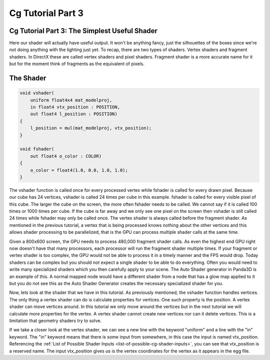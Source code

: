 .. _cg-tutorial-part-3:

Cg Tutorial Part 3
==================

Cg Tutorial Part 3: The Simplest Useful Shader
----------------------------------------------

Here our shader will actually have useful output. It won't be anything fancy,
just the silhouettes of the boxes since we're not doing anything with the
lighting just yet. To recap, there are two types of shaders. Vertex shaders
and fragment shaders. In DirectX these are called vertex shaders and pixel
shaders. Fragment shader is a more accurate name for it but for the moment
think of fragments as the equivalent of pixels.

The Shader
----------

.. code-block:: glsl

   void vshader(
       uniform float4x4 mat_modelproj,
       in float4 vtx_position : POSITION,
       out float4 l_position : POSITION)
   {
       l_position = mul(mat_modelproj, vtx_position);
   }

   void fshader(
       out float4 o_color : COLOR)
   {
       o_color = float4(1.0, 0.0, 1.0, 1.0);
   }

The vshader function is called once for every processed vertex while fshader
is called for every drawn pixel. Because our cube has 24 vertices, vshader is
called 24 times per cube in this example. fshader is called for every visible
pixel of this cube. The larger the cube on the screen, the more often fshader
needs to be called. We cannot say if it is called 100 times or 1000 times per
cube. If the cube is far away and we only see one pixel on the screen then
vshader is still called 24 times while fshader may only be called once. The
vertex shader is always called before the fragment shader. As mentioned in the
previous tutorial, a vertex that is being processed knows nothing about the
other vertices and this allows shader processing to be parallelized, that is
the GPU can process multiple shader calls at the same time.

Given a 800x600 screen, the GPU needs to process 480,000 fragment shader
calls. As even the highest end GPU right now doesn't have that many
processors, each processor will run the fragment shader multiple times. If
your fragment or vertex shader is too complex, the GPU would not be able to
process it in a timely manner and the FPS would drop. Today shaders can be
complex but you should not expect a single shader to be able to do everything.
Often you would need to write many specialized shaders which you then
carefully apply to your scene. The Auto Shader generator in Panda3D is an
example of this. A normal mapped node would have a different shader from a
node that has a glow map applied to it but you do not see this as the Auto
Shader Generator creates the necessary specialized shader for you.

Now, lets look at the shader that we have in this tutorial. As previously
mentioned, the vshader function handles vertices. The only thing a vertex
shader can do is calculate properties for vertices. One such property is the
position. A vertex shader can move vertices around. In this tutorial we only
move around the vertices but in the next tutorial we will calculate more
properties for the vertex. A vertex shader cannot create new vertices nor can
it delete vertices. This is a limitation that geometry shaders try to solve.

If we take a closer look at the vertex shader, we can see a new line with the
keyword "uniform" and a line with the "in" keyword. The "in" keyword means
that there is some input from somewhere, in this case the input is named
vtx_position. Referencing the
:ref:`List of Possible Shader Inputs <list-of-possible-cg-shader-inputs>`, you
can see that vtx_position is a reserved name. The input vtx_position gives us
is the vertex coordinates for the vertex as it appears in the egg file.
